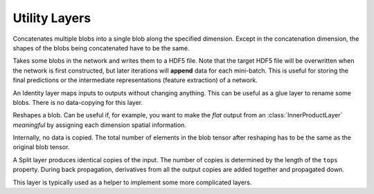 Utility Layers
~~~~~~~~~~~~~~

.. class:: ConcatLayer

   Concatenates multiple blobs into a single blob along the specified dimension. Except in
   the concatenation dimension, the shapes of the blobs being concatenated have to 
   be the same.

   .. attribute:: dim

      Default 3 (channel). The dimension to concatenate.

   .. attribute:: bottoms

      Names of the blobs to be concatenated.

   .. attribute:: tops

      Name of the concatenated output blob.

.. class:: HDF5OutputLayer

   Takes some blobs in the network and writes them to a HDF5 file.
   Note that the target HDF5 file will be overwritten when the network is first
   constructed, but later iterations will **append** data for each mini-batch.
   This is useful for storing the final predictions or the intermediate
   representations (feature extraction) of a network.

   .. attribute:: filename

      The path to the target HDF5 file.

   .. attribute:: force_overwrite

      Default ``false``. When the layer tries to create the target HDF5 file, if
      this attribute is enabled, it will overwrite any existing file (with
      a warning printed). Otherwise, it will raise an exception and refuse to
      overwrite the existing file.

   .. attribute:: bottoms

      A list of names of the blobs in the network to store.

   .. attribute:: datasets

      Default ``[]``. Should either be empty or a list of ``Symbol`` of the same length as
      ``bottoms``. Each blob will be stored as an HDF5 dataset in the target HDF5
      file. If this attribute is given, the corresponding symbol in this list is
      used as the dataset name instead of the original blob's name.

.. class:: IdentityLayer

   An Identity layer maps inputs to outputs without changing anything. This can
   be useful as a glue layer to rename some blobs. There is no data-copying for
   this layer.

   .. attribute::
      tops
      bottoms

      Blob names for output and input. This layer can take multiple input
      blobs and produce the corresponding number of output blobs. The shapes of
      the input blobs do not need to be the same.

.. class:: ReshapeLayer

   Reshapes a blob. Can be useful if, for example, you want to make the *flat*
   output from an :class:`InnerProductLayer` *meaningful* by assigning each
   dimension spatial information.

   Internally, no data is copied. The total number of elements in
   the blob tensor after reshaping has to be the same as the original blob
   tensor.

   .. attribute:: shape

      Has to be an ``NTuple`` of ``Int`` specifying the new shape. Note that the new
      shape does not include the last (mini-batch) dimension of a data blob. So
      a reshape layer cannot change the mini-batch size of a data blob.

   .. attribute::
      tops
      bottoms

      Blob names for output and input. This layer can take multiple input
      blobs and produce the corresponding number of output blobs. The shapes of
      the input blobs do not need to be the same. But the feature dimensions
      (i.e. the product of the first 3 dimensions) have to be the same.

.. class:: SplitLayer

   A Split layer produces identical copies of the input. The number of copies
   is determined by the length of the ``tops`` property. During back propagation,
   derivatives from all the output copies are added together and propagated down.

   This layer is typically used as a helper to implement some more complicated
   layers.

   .. attribute:: bottoms

      Input blob names, only one input blob is allowed.

   .. attribute:: tops

      Output blob names, should be more than one output blobs.

   .. attribute:: no_copy

      Default ``false``. When ``true``, no data is copied in the forward pass.
      In this case, all the output blobs share data. When, for example, an
      *in-place* layer is used to modify one of the output blobs, all the other
      output blobs will also change.

